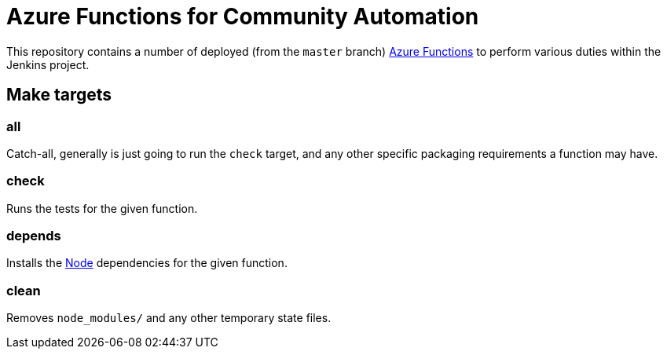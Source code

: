 = Azure Functions for Community Automation

This repository contains a number of deployed (from the `master` branch)
link:https://docs.microsoft.com/en-us/azure/azure-functions/[Azure Functions]
to perform various duties within the Jenkins project.


== Make targets

=== all

Catch-all, generally is just going to run the `check` target, and any other
specific packaging requirements a function may have.

=== check

Runs the tests for the given function.

=== depends

Installs the link:https://nodejs.org[Node] dependencies for the given function.

=== clean

Removes `node_modules/` and any other temporary state files.
